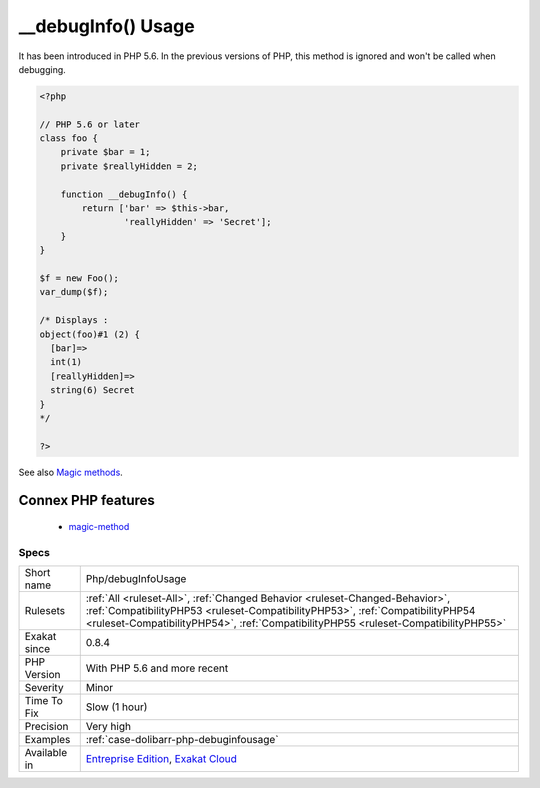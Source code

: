 .. _php-debuginfousage:

.. _\_\_debuginfo()-usage:

__debugInfo() Usage
+++++++++++++++++++

.. meta\:\:
	:description:
		__debugInfo() Usage: The magic method __debugInfo() provides a custom way to dump an object.
	:twitter:card: summary_large_image
	:twitter:site: @exakat
	:twitter:title: __debugInfo() Usage
	:twitter:description: __debugInfo() Usage: The magic method __debugInfo() provides a custom way to dump an object
	:twitter:creator: @exakat
	:twitter:image:src: https://www.exakat.io/wp-content/uploads/2020/06/logo-exakat.png
	:og:image: https://www.exakat.io/wp-content/uploads/2020/06/logo-exakat.png
	:og:title: __debugInfo() Usage
	:og:type: article
	:og:description: The magic method __debugInfo() provides a custom way to dump an object
	:og:url: https://php-tips.readthedocs.io/en/latest/tips/Php/debugInfoUsage.html
	:og:locale: en
  The magic method `__debugInfo() <https://www.php.net/manual/en/language.oop5.magic.php>`_ provides a custom way to dump an object. 

It has been introduced in PHP 5.6. In the previous versions of PHP, this method is ignored and won't be called when debugging.

.. code-block:: php
   
   <?php
   
   // PHP 5.6 or later
   class foo {
       private $bar = 1;
       private $reallyHidden = 2;
       
       function __debugInfo() {
           return ['bar' => $this->bar,
                   'reallyHidden' => 'Secret'];
       }
   }
   
   $f = new Foo();
   var_dump($f);
   
   /* Displays : 
   object(foo)#1 (2) {
     [bar]=>
     int(1)
     [reallyHidden]=>
     string(6) Secret
   }
   */
   
   ?>

See also `Magic methods <https://www.php.net/manual/en/language.oop5.magic.php>`_.

Connex PHP features
-------------------

  + `magic-method <https://php-dictionary.readthedocs.io/en/latest/dictionary/magic-method.ini.html>`_


Specs
_____

+--------------+------------------------------------------------------------------------------------------------------------------------------------------------------------------------------------------------------------------------------------------------------+
| Short name   | Php/debugInfoUsage                                                                                                                                                                                                                                   |
+--------------+------------------------------------------------------------------------------------------------------------------------------------------------------------------------------------------------------------------------------------------------------+
| Rulesets     | :ref:`All <ruleset-All>`, :ref:`Changed Behavior <ruleset-Changed-Behavior>`, :ref:`CompatibilityPHP53 <ruleset-CompatibilityPHP53>`, :ref:`CompatibilityPHP54 <ruleset-CompatibilityPHP54>`, :ref:`CompatibilityPHP55 <ruleset-CompatibilityPHP55>` |
+--------------+------------------------------------------------------------------------------------------------------------------------------------------------------------------------------------------------------------------------------------------------------+
| Exakat since | 0.8.4                                                                                                                                                                                                                                                |
+--------------+------------------------------------------------------------------------------------------------------------------------------------------------------------------------------------------------------------------------------------------------------+
| PHP Version  | With PHP 5.6 and more recent                                                                                                                                                                                                                         |
+--------------+------------------------------------------------------------------------------------------------------------------------------------------------------------------------------------------------------------------------------------------------------+
| Severity     | Minor                                                                                                                                                                                                                                                |
+--------------+------------------------------------------------------------------------------------------------------------------------------------------------------------------------------------------------------------------------------------------------------+
| Time To Fix  | Slow (1 hour)                                                                                                                                                                                                                                        |
+--------------+------------------------------------------------------------------------------------------------------------------------------------------------------------------------------------------------------------------------------------------------------+
| Precision    | Very high                                                                                                                                                                                                                                            |
+--------------+------------------------------------------------------------------------------------------------------------------------------------------------------------------------------------------------------------------------------------------------------+
| Examples     | :ref:`case-dolibarr-php-debuginfousage`                                                                                                                                                                                                              |
+--------------+------------------------------------------------------------------------------------------------------------------------------------------------------------------------------------------------------------------------------------------------------+
| Available in | `Entreprise Edition <https://www.exakat.io/entreprise-edition>`_, `Exakat Cloud <https://www.exakat.io/exakat-cloud/>`_                                                                                                                              |
+--------------+------------------------------------------------------------------------------------------------------------------------------------------------------------------------------------------------------------------------------------------------------+


